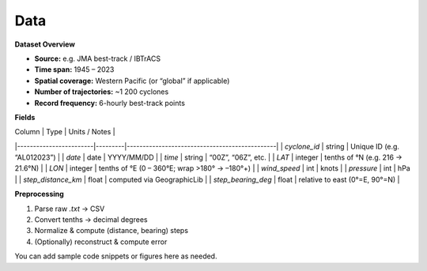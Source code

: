 Data
====

**Dataset Overview**

- **Source:** e.g. JMA best-track / IBTrACS  
- **Time span:** 1945 – 2023  
- **Spatial coverage:** Western Pacific (or “global” if applicable)  
- **Number of trajectories:** ~1 200 cyclones  
- **Record frequency:** 6-hourly best-track points  

**Fields**

| Column                 | Type    | Units / Notes                                |
|------------------------|---------|-----------------------------------------------|
| `cyclone_id`           | string  | Unique ID (e.g. “AL012023”)                   |
| `date`                 | date    | YYYY/MM/DD                                   |
| `time`                 | string  | “00Z”, “06Z”, etc.                           |
| `LAT`                  | integer | tenths of °N (e.g. 216 → 21.6°N)              |
| `LON`                  | integer | tenths of °E (0 – 360°E; wrap >180° → –180°+) |
| `wind_speed`           | int     | knots                                       |
| `pressure`             | int     | hPa                                         |
| `step_distance_km`     | float   | computed via GeographicLib                  |
| `step_bearing_deg`     | float   | relative to east (0°=E, 90°=N)              |

**Preprocessing**

1. Parse raw `.txt` → CSV  
2. Convert tenths → decimal degrees  
3. Normalize & compute (distance, bearing) steps  
4. (Optionally) reconstruct & compute error  

You can add sample code snippets or figures here as needed.
